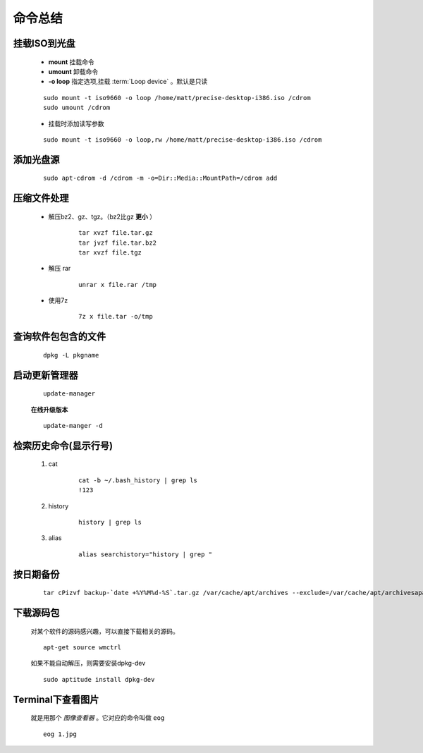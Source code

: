 ****************
命令总结
****************


.. _mount-iso:

挂载ISO到光盘
-------------
        
    - **mount** 挂载命令  
    - **umount** 卸载命令
    - **-o loop** 指定选项,挂载 :term:`Loop device`  。默认是只读  
        
    ::
        
        sudo mount -t iso9660 -o loop /home/matt/precise-desktop-i386.iso /cdrom
        sudo umount /cdrom


    * 挂载时添加读写参数        

    ::

        sudo mount -t iso9660 -o loop,rw /home/matt/precise-desktop-i386.iso /cdrom



添加光盘源
-----------------------

    ::

        sudo apt-cdrom -d /cdrom -m -o=Dir::Media::MountPath=/cdrom add
 
    
压缩文件处理
-----------------

    * 解压bz2、gz、tgz。（bz2比gz **更小** ） 

        ::

            tar xvzf file.tar.gz
            tar jvzf file.tar.bz2
            tar xvzf file.tgz


    * 解压 rar
        
        ::

            unrar x file.rar /tmp


    * 使用7z

        ::

            7z x file.tar -o/tmp



查询软件包包含的文件
--------------------

    ::
    
        dpkg -L pkgname


启动更新管理器
--------------

    ::

        update-manager


    **在线升级版本**
    ::

        update-manger -d



检索历史命令(显示行号)
-----------------------

    1. cat 
        
        ::

            cat -b ~/.bash_history | grep ls
            !123

    #. history
        
        ::

            history | grep ls 

    #. alias
        
        ::

            alias searchistory="history | grep "



按日期备份
--------------

    ::

        tar cPizvf backup-`date +%Y%M%d-%S`.tar.gz /var/cache/apt/archives --exclude=/var/cache/apt/archivesapartial/* --exclude=/var/cache/apt/archives/lock
        

下载源码包
-----------

    对某个软件的源码感兴趣，可以直接下载相关的源码。

    ::

        apt-get source wmctrl
        

    如果不能自动解压，则需要安装dpkg-dev

    ::

        sudo aptitude install dpkg-dev


Terminal下查看图片
-------------------

    就是用那个 *图像查看器* 。它对应的命令叫做 ``eog``

    ::
        
        eog 1.jpg


